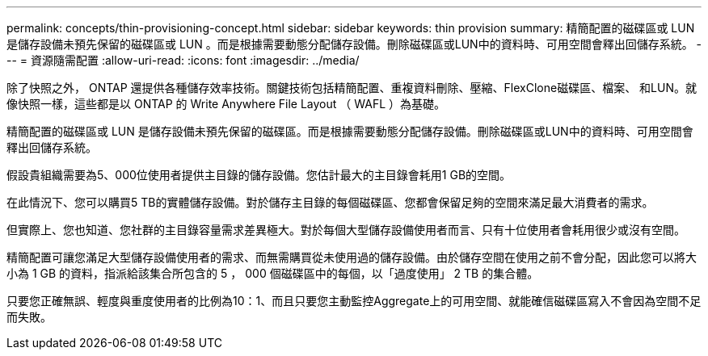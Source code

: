 ---
permalink: concepts/thin-provisioning-concept.html 
sidebar: sidebar 
keywords: thin provision 
summary: 精簡配置的磁碟區或 LUN 是儲存設備未預先保留的磁碟區或 LUN 。而是根據需要動態分配儲存設備。刪除磁碟區或LUN中的資料時、可用空間會釋出回儲存系統。 
---
= 資源隨需配置
:allow-uri-read: 
:icons: font
:imagesdir: ../media/


[role="lead"]
除了快照之外， ONTAP 還提供各種儲存效率技術。關鍵技術包括精簡配置、重複資料刪除、壓縮、FlexClone磁碟區、檔案、 和LUN。就像快照一樣，這些都是以 ONTAP 的 Write Anywhere File Layout （ WAFL ）為基礎。

精簡配置的磁碟區或 LUN 是儲存設備未預先保留的磁碟區。而是根據需要動態分配儲存設備。刪除磁碟區或LUN中的資料時、可用空間會釋出回儲存系統。

假設貴組織需要為5、000位使用者提供主目錄的儲存設備。您估計最大的主目錄會耗用1 GB的空間。

在此情況下、您可以購買5 TB的實體儲存設備。對於儲存主目錄的每個磁碟區、您都會保留足夠的空間來滿足最大消費者的需求。

但實際上、您也知道、您社群的主目錄容量需求差異極大。對於每個大型儲存設備使用者而言、只有十位使用者會耗用很少或沒有空間。

精簡配置可讓您滿足大型儲存設備使用者的需求、而無需購買從未使用過的儲存設備。由於儲存空間在使用之前不會分配，因此您可以將大小為 1 GB 的資料，指派給該集合所包含的 5 ， 000 個磁碟區中的每個，以「過度使用」 2 TB 的集合體。

只要您正確無誤、輕度與重度使用者的比例為10：1、而且只要您主動監控Aggregate上的可用空間、就能確信磁碟區寫入不會因為空間不足而失敗。
